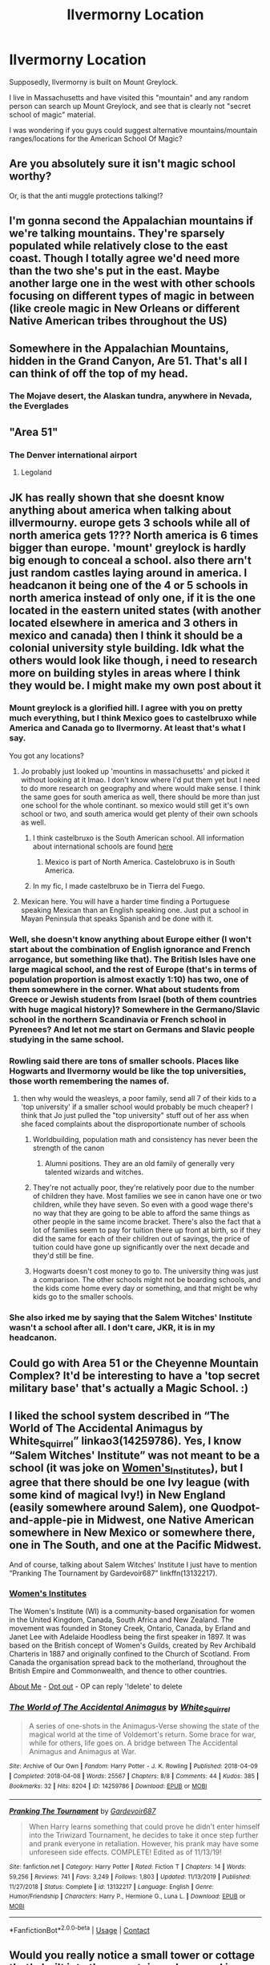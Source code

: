 #+TITLE: Ilvermorny Location

* Ilvermorny Location
:PROPERTIES:
:Author: Fulminatabringer21
:Score: 16
:DateUnix: 1605572797.0
:DateShort: 2020-Nov-17
:FlairText: Discussion
:END:
Supposedly, Ilvermorny is built on Mount Greylock.

I live in Massachusetts and have visited this "mountain" and any random person can search up Mount Greylock, and see that is clearly not "secret school of magic" material.

I was wondering if you guys could suggest alternative mountains/mountain ranges/locations for the American School Of Magic?


** Are you absolutely sure it isn't magic school worthy?

Or, is that the anti muggle protections talking!?
:PROPERTIES:
:Author: awdrgh
:Score: 37
:DateUnix: 1605574161.0
:DateShort: 2020-Nov-17
:END:


** I'm gonna second the Appalachian mountains if we're talking mountains. They're sparsely populated while relatively close to the east coast. Though I totally agree we'd need more than the two she's put in the east. Maybe another large one in the west with other schools focusing on different types of magic in between (like creole magic in New Orleans or different Native American tribes throughout the US)
:PROPERTIES:
:Author: darlingnicky
:Score: 8
:DateUnix: 1605589973.0
:DateShort: 2020-Nov-17
:END:


** Somewhere in the Appalachian Mountains, hidden in the Grand Canyon, Are 51. That's all I can think of off the top of my head.
:PROPERTIES:
:Author: Jill_T
:Score: 12
:DateUnix: 1605576007.0
:DateShort: 2020-Nov-17
:END:

*** The Mojave desert, the Alaskan tundra, anywhere in Nevada, the Everglades
:PROPERTIES:
:Author: Jill_T
:Score: 1
:DateUnix: 1605576242.0
:DateShort: 2020-Nov-17
:END:


** "Area 51"
:PROPERTIES:
:Author: Jon_Riptide
:Score: 5
:DateUnix: 1605577522.0
:DateShort: 2020-Nov-17
:END:

*** The Denver international airport
:PROPERTIES:
:Author: darlingnicky
:Score: 4
:DateUnix: 1605590050.0
:DateShort: 2020-Nov-17
:END:

**** Legoland
:PROPERTIES:
:Author: Jon_Riptide
:Score: 5
:DateUnix: 1605591827.0
:DateShort: 2020-Nov-17
:END:


** JK has really shown that she doesnt know anything about america when talking about illvermourny. europe gets 3 schools while all of north america gets 1??? North america is 6 times bigger than europe. 'mount' greylock is hardly big enough to conceal a school. also there arn't just random castles laying around in america. I headcanon it being one of the 4 or 5 schools in north america instead of only one, if it is the one located in the eastern united states (with another located elsewhere in america and 3 others in mexico and canada) then I think it should be a colonial university style building. Idk what the others would look like though, i need to research more on building styles in areas where I think they would be. I might make my own post about it
:PROPERTIES:
:Author: LilyPotter123
:Score: 12
:DateUnix: 1605580496.0
:DateShort: 2020-Nov-17
:END:

*** Mount greylock is a glorified hill. I agree with you on pretty much everything, but I think Mexico goes to castelbruxo while America and Canada go to Ilvermorny. At least that's what I say.

You got any locations?
:PROPERTIES:
:Author: Fulminatabringer21
:Score: 6
:DateUnix: 1605580992.0
:DateShort: 2020-Nov-17
:END:

**** Jo probably just looked up 'mountins in massachusetts' and picked it without looking at it lmao. I don't know where I'd put them yet but I need to do more research on geography and where would make sense. I think the same goes for south america as well, there should be more than just one school for the whole continant. so mexico would still get it's own school or two, and south america would get plenty of their own schools as well.
:PROPERTIES:
:Author: LilyPotter123
:Score: 8
:DateUnix: 1605581464.0
:DateShort: 2020-Nov-17
:END:

***** I think castelbruxo is the South American school. All information about international schools are found [[https://harrypottercanon.fandom.com/wiki/Wizarding_schools][here]]
:PROPERTIES:
:Author: Fulminatabringer21
:Score: 6
:DateUnix: 1605581643.0
:DateShort: 2020-Nov-17
:END:

****** Mexico is part of North America. Castelobruxo is in South America.
:PROPERTIES:
:Score: 2
:DateUnix: 1605632349.0
:DateShort: 2020-Nov-17
:END:


***** In my fic, I made castelbruxo be in Tierra del Fuego.
:PROPERTIES:
:Author: Fulminatabringer21
:Score: 1
:DateUnix: 1605581709.0
:DateShort: 2020-Nov-17
:END:


**** Mexican here. You will have a harder time finding a Portuguese speaking Mexican than an English speaking one. Just put a school in Mayan Peninsula that speaks Spanish and be done with it.
:PROPERTIES:
:Author: Jon_Riptide
:Score: 3
:DateUnix: 1605592004.0
:DateShort: 2020-Nov-17
:END:


*** Well, she doesn't know anything about Europe either (I won't start about the combination of English ignorance and French arrogance, but something like that). The British Isles have one large magical school, and the rest of Europe (that's in terms of population proportion is almost exactly 1:10) has two, one of them somewhere in the corner. What about students from Greece or Jewish students from Israel (both of them countries with huge magical history)? Somewhere in the Germano/Slavic school in the northern Scandinavia or French school in Pyrenees? And let not me start on Germans and Slavic people studying in the same school.
:PROPERTIES:
:Author: ceplma
:Score: 5
:DateUnix: 1605604675.0
:DateShort: 2020-Nov-17
:END:


*** Rowling said there are tons of smaller schools. Places like Hogwarts and Ilvermorny would be like the top universities, those worth remembering the names of.
:PROPERTIES:
:Author: MissEvers
:Score: 5
:DateUnix: 1605590633.0
:DateShort: 2020-Nov-17
:END:

**** then why would the weasleys, a poor family, send all 7 of their kids to a 'top university' if a smaller school would probably be much cheaper? I think that Jo just pulled the "top university" stuff out of her ass when she faced complaints about the disproportionate number of schools
:PROPERTIES:
:Author: LilyPotter123
:Score: 2
:DateUnix: 1605591478.0
:DateShort: 2020-Nov-17
:END:

***** Worldbuilding, population math and consistency has never been the strength of the canon
:PROPERTIES:
:Author: Jon_Riptide
:Score: 9
:DateUnix: 1605591895.0
:DateShort: 2020-Nov-17
:END:

****** Alumni positions. They are an old family of generally very talented wizards and witches.
:PROPERTIES:
:Author: jmrkiwi
:Score: 4
:DateUnix: 1605596657.0
:DateShort: 2020-Nov-17
:END:


***** They're not actually poor, they're relatively poor due to the number of children they have. Most families we see in canon have one or two children, while they have seven. So even with a good wage there's no way that they are going to be able to afford the same things as other people in the same income bracket. There's also the fact that a lot of families seem to pay for tuition there up front at birth, so if they did the same for each of their children out of savings, the price of tuition could have gone up significantly over the next decade and they'd still be fine.
:PROPERTIES:
:Author: dark-phoenix-lady
:Score: 2
:DateUnix: 1605606711.0
:DateShort: 2020-Nov-17
:END:


***** Hogwarts doesn't cost money to go to. The university thing was just a comparison. The other schools might not be boarding schools, and the kids come home every day or something, and that might be why kids go to the smaller schools.
:PROPERTIES:
:Author: MissEvers
:Score: 4
:DateUnix: 1605621899.0
:DateShort: 2020-Nov-17
:END:


*** She also irked me by saying that the Salem Witches' Institute wasn't a school after all. I don't care, JKR, it is in my headcanon.
:PROPERTIES:
:Author: ApteryxAustralis
:Score: 1
:DateUnix: 1605685326.0
:DateShort: 2020-Nov-18
:END:


** Could go with Area 51 or the Cheyenne Mountain Complex? It'd be interesting to have a 'top secret military base' that's actually a Magic School. :)
:PROPERTIES:
:Author: Avalon1632
:Score: 3
:DateUnix: 1605601137.0
:DateShort: 2020-Nov-17
:END:


** I liked the school system described in “The World of The Accidental Animagus by White_Squirrel” linkao3(14259786). Yes, I know “Salem Witches' Institute” was not meant to be a school (it was joke on [[https://en.wikipedia.org/wiki/Women's_Institutes][Women's_Institutes]]), but I agree that there should be one Ivy league (with some kind of magical Ivy!) in New England (easily somewhere around Salem), one Quodpot-and-apple-pie in Midwest, one Native American somewhere in New Mexico or somewhere there, one in The South, and one at the Pacific Midwest.

And of course, talking about Salem Witches' Institute I just have to mention “Pranking The Tournament by Gardevoir687” linkffn(13132217).
:PROPERTIES:
:Author: ceplma
:Score: 4
:DateUnix: 1605604127.0
:DateShort: 2020-Nov-17
:END:

*** *[[https://en.wikipedia.org/wiki/Women's%20Institutes][Women's Institutes]]*

The Women's Institute (WI) is a community-based organisation for women in the United Kingdom, Canada, South Africa and New Zealand. The movement was founded in Stoney Creek, Ontario, Canada, by Erland and Janet Lee with Adelaide Hoodless being the first speaker in 1897. It was based on the British concept of Women's Guilds, created by Rev Archibald Charteris in 1887 and originally confined to the Church of Scotland. From Canada the organisation spread back to the motherland, throughout the British Empire and Commonwealth, and thence to other countries.

[[https://www.reddit.com/user/wikipedia_text_bot/comments/jrn2mj/about_me/][About Me]] - [[https://www.reddit.com/user/wikipedia_text_bot/comments/jrti43/opt_out_here/][Opt out]] - OP can reply '!delete' to delete
:PROPERTIES:
:Author: wikipedia_text_bot
:Score: 1
:DateUnix: 1605604142.0
:DateShort: 2020-Nov-17
:END:


*** [[https://archiveofourown.org/works/14259786][*/The World of The Accidental Animagus/*]] by [[https://www.archiveofourown.org/users/White_Squirrel/pseuds/White_Squirrel][/White_Squirrel/]]

#+begin_quote
  A series of one-shots in the Animagus-Verse showing the state of the magical world at the time of Voldemort's return. Some brace for war, while for others, life goes on. A bridge between The Accidental Animagus and Animagus at War.
#+end_quote

^{/Site/:} ^{Archive} ^{of} ^{Our} ^{Own} ^{*|*} ^{/Fandom/:} ^{Harry} ^{Potter} ^{-} ^{J.} ^{K.} ^{Rowling} ^{*|*} ^{/Published/:} ^{2018-04-09} ^{*|*} ^{/Completed/:} ^{2018-04-08} ^{*|*} ^{/Words/:} ^{25567} ^{*|*} ^{/Chapters/:} ^{8/8} ^{*|*} ^{/Comments/:} ^{44} ^{*|*} ^{/Kudos/:} ^{385} ^{*|*} ^{/Bookmarks/:} ^{32} ^{*|*} ^{/Hits/:} ^{8204} ^{*|*} ^{/ID/:} ^{14259786} ^{*|*} ^{/Download/:} ^{[[https://archiveofourown.org/downloads/14259786/The%20World%20of%20The.epub?updated_at=1523235401][EPUB]]} ^{or} ^{[[https://archiveofourown.org/downloads/14259786/The%20World%20of%20The.mobi?updated_at=1523235401][MOBI]]}

--------------

[[https://www.fanfiction.net/s/13132217/1/][*/Pranking The Tournament/*]] by [[https://www.fanfiction.net/u/6295324/Gardevoir687][/Gardevoir687/]]

#+begin_quote
  When Harry learns something that could prove he didn't enter himself into the Triwizard Tournament, he decides to take it once step further and prank everyone in retaliation. However, his prank may have some unforeseen side effects. COMPLETE! Edited as of 11/13/19!
#+end_quote

^{/Site/:} ^{fanfiction.net} ^{*|*} ^{/Category/:} ^{Harry} ^{Potter} ^{*|*} ^{/Rated/:} ^{Fiction} ^{T} ^{*|*} ^{/Chapters/:} ^{14} ^{*|*} ^{/Words/:} ^{59,256} ^{*|*} ^{/Reviews/:} ^{741} ^{*|*} ^{/Favs/:} ^{3,249} ^{*|*} ^{/Follows/:} ^{1,803} ^{*|*} ^{/Updated/:} ^{11/13/2019} ^{*|*} ^{/Published/:} ^{11/27/2018} ^{*|*} ^{/Status/:} ^{Complete} ^{*|*} ^{/id/:} ^{13132217} ^{*|*} ^{/Language/:} ^{English} ^{*|*} ^{/Genre/:} ^{Humor/Friendship} ^{*|*} ^{/Characters/:} ^{Harry} ^{P.,} ^{Hermione} ^{G.,} ^{Luna} ^{L.} ^{*|*} ^{/Download/:} ^{[[http://www.ff2ebook.com/old/ffn-bot/index.php?id=13132217&source=ff&filetype=epub][EPUB]]} ^{or} ^{[[http://www.ff2ebook.com/old/ffn-bot/index.php?id=13132217&source=ff&filetype=mobi][MOBI]]}

--------------

*FanfictionBot*^{2.0.0-beta} | [[https://github.com/FanfictionBot/reddit-ffn-bot/wiki/Usage][Usage]] | [[https://www.reddit.com/message/compose?to=tusing][Contact]]
:PROPERTIES:
:Author: FanfictionBot
:Score: 1
:DateUnix: 1605604145.0
:DateShort: 2020-Nov-17
:END:


** Would you really notice a small tower or cottage that's built into the mountain and covered in wards and then extends into the mounting for the rest of the school.

Remember that Hogwarts looks like an old, unstable ruin to muggles, which is why the parents of muggleborns can't go there.
:PROPERTIES:
:Author: dark-phoenix-lady
:Score: 3
:DateUnix: 1605606454.0
:DateShort: 2020-Nov-17
:END:


** She really didn't put much thought into her international schools at all. My personal headcanon is that there would be one school based in NYC, based on population density alone there could easily be enough witches and wizards just in the city to fill it, one in the New England area, one in the Southeast (maybe either in Appalachia or in the Louisianna area), one in the great lakes area ( I like to think off the coast of Lake Superior), one in the PNW, and one in Baja California. I don't know enough about population density in Mexico or Canada to say for certain but I would imagine at least one per Canadian territory and one in the Yukon Territory with the intention of providing schooling for all students in that area as well as Alaska. For Mexico, in addition to the one in Baja (which I would imagine serviced students from that area as well as southern California, Arizona, Nevada, New Mexico, and Utah) there would be one in an area or adjacent to an area with a high population density, and one further south to service Mexico as well as Central America (as I don't remember her ever specifying there was a school there). I also imagine that with so many different cultures present in North America, many of whom have different magical traditions of their own, there would be a lot of smaller schools that would cater to these populations (schools focused on indigenous traditions, schools started by immigrants, creole, Polynesian, etc) as well as some of the larger schools having their curriculum heavily influenced by the local magical populations' traditions. JK's idea of magic is very WASPy, to say the least...
:PROPERTIES:
:Author: RedHorse93
:Score: 3
:DateUnix: 1606052683.0
:DateShort: 2020-Nov-22
:END:


** Maybe Saint Elias range in Alaska-Yukon? Idk I don't think there's a good mountain range for a school here.
:PROPERTIES:
:Author: Ash_Lestrange
:Score: 2
:DateUnix: 1605576185.0
:DateShort: 2020-Nov-17
:END:

*** I read a fic that was set at a school in Alaska once upon a time. Couldn't begin to tell you what the fic was, as it was years ago, but the setting stuck with me.
:PROPERTIES:
:Author: SapiosexualSubElle
:Score: 1
:DateUnix: 1605586815.0
:DateShort: 2020-Nov-17
:END:
